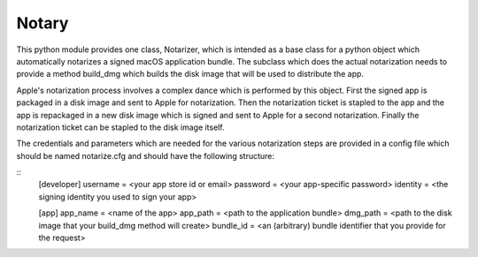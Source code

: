 Notary
======

This python module provides one class, Notarizer, which is intended as a base
class for a python object which automatically notarizes a signed macOS application
bundle.  The subclass which does the actual notarization needs to provide a
method build_dmg which builds the disk image that will be used to distribute
the app.

Apple's notarization process involves a complex dance which is performed by
this object.  First the signed app is packaged in a disk image and sent to
Apple for notarization.  Then the notarization ticket is stapled to the app
and the app is repackaged in a new disk image which is signed and sent to Apple
for a second notarization.  Finally the notarization ticket can be stapled
to the disk image itself.

The credentials and parameters which are needed for the various notarization
steps are provided in a config file which should be named notarize.cfg and
should have the following structure:

::
  [developer]
  username = <your app store id or email>
  password = <your app-specific password>
  identity = <the signing identity you used to sign your app>

  [app]
  app_name = <name of the app>
  app_path = <path to the application bundle>
  dmg_path = <path to the disk image that your build_dmg method will create>
  bundle_id = <an (arbitrary) bundle identifier that you provide for the request>


